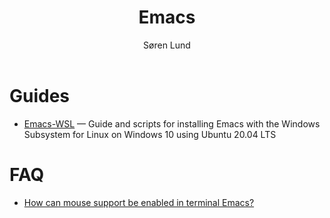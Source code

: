 #+title: Emacs
#+author: Søren Lund
#+email: soren@lund.org
#+options: toc:nil
#+language: en
#+html_link_up: index.html
#+html_link_home: index.html
#+html_head: <style>#org-div-home-and-up, #content, #postamble {max-width: 38rem; padding: 2rem; margin: auto}</style>

* Guides

- [[https://github.com/hubisan/emacs-wsl][Emacs-WSL]] — Guide and scripts for installing Emacs with the Windows Subsystem for Linux on Windows 10 using Ubuntu 20.04 LTS

* FAQ

- [[https://unix.stackexchange.com/a/406519][How can mouse support be enabled in terminal Emacs?]]

